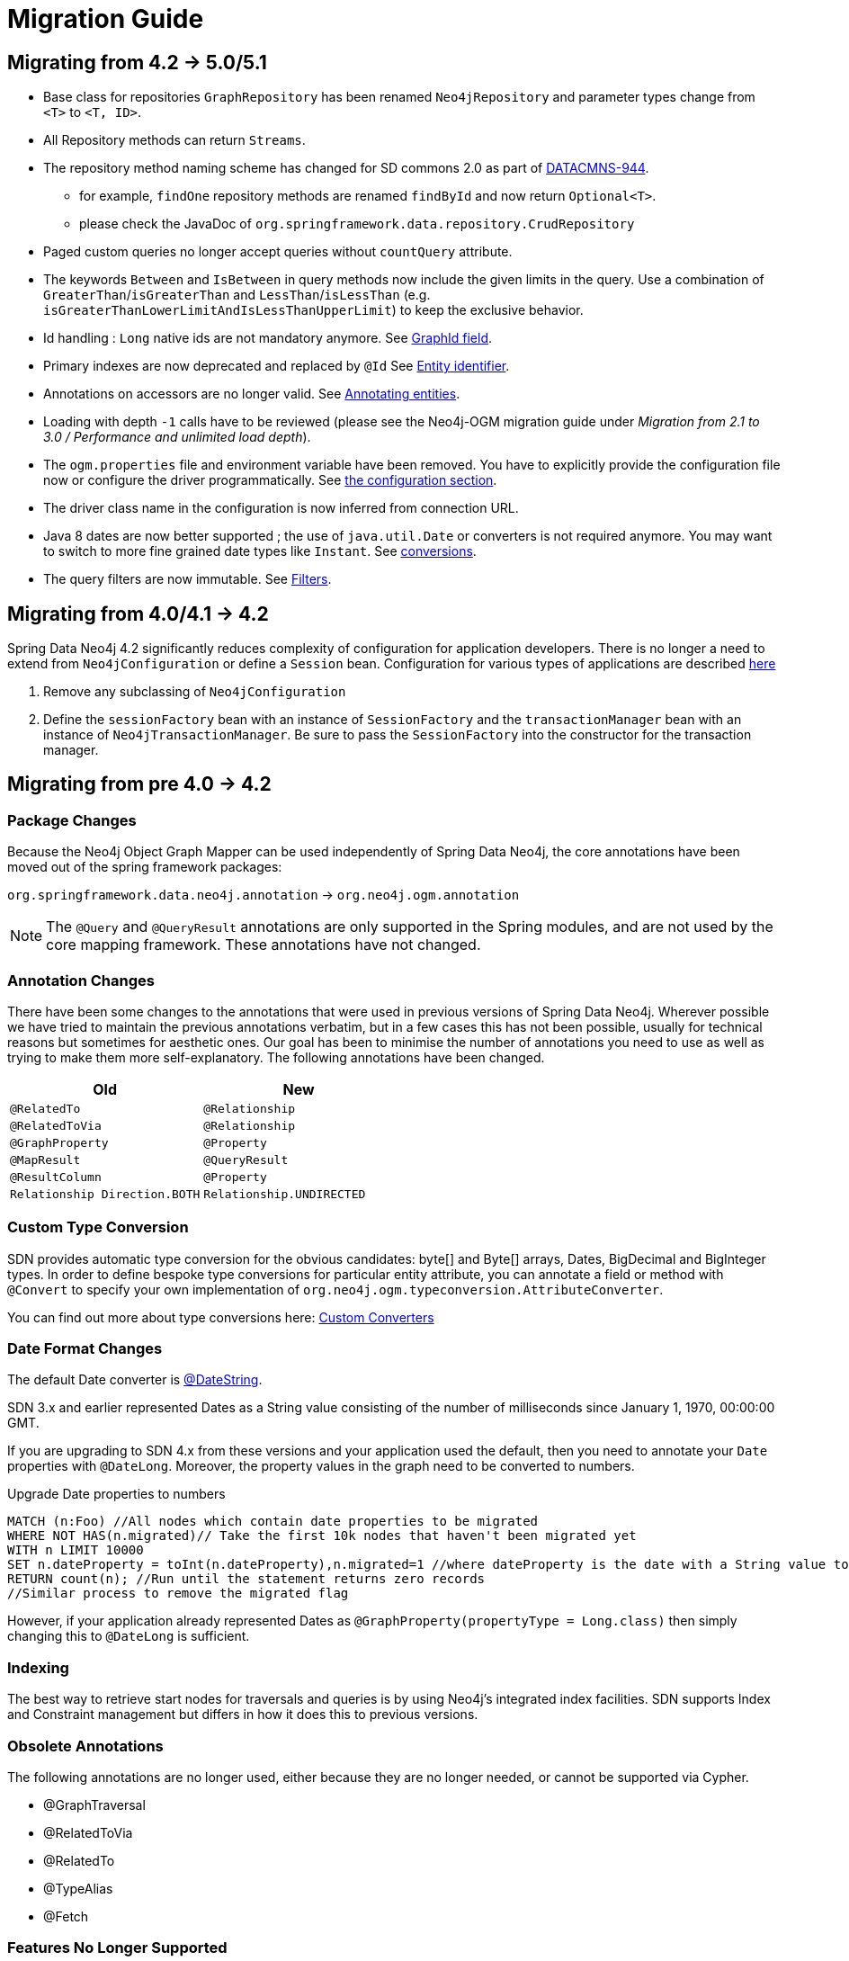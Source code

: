 [[migration]]
[appendix]
= Migration Guide

[[migration.5-0]]
== Migrating from 4.2 -> 5.0/5.1

* Base class for repositories `GraphRepository` has been renamed `Neo4jRepository` and parameter types change from `<T>` to `<T, ID>`.
* All Repository methods can return `Streams`.
* The repository method naming scheme has changed for SD commons 2.0 as part of https://jira.spring.io/browse/DATACMNS-944[DATACMNS-944].
** for example, `findOne` repository methods are renamed `findById` and now return `Optional<T>`.
** please check the JavaDoc of `org.springframework.data.repository.CrudRepository`
* Paged custom queries no longer accept queries without `countQuery` attribute.
* The keywords `Between` and `IsBetween` in query methods now include the given limits in the query.
  Use a combination of `GreaterThan`/`isGreaterThan` and `LessThan`/`isLessThan` (e.g. `isGreaterThanLowerLimitAndIsLessThanUpperLimit`) to keep the exclusive behavior.
* Id handling : `Long` native ids are not mandatory anymore. See <<reference:annotating-entities:graph-id, GraphId field>>.
* Primary indexes are now deprecated and replaced by `@Id` See <<reference:annotating-entities:entity-identifier, Entity identifier>>.
* Annotations on accessors are no longer valid. See <<reference:annotating-entities, Annotating entities>>.
* Loading with depth `-1` calls have to be reviewed (please see the Neo4j-OGM migration guide under _Migration from 2.1 to 3.0 / Performance and unlimited load depth_).
* The `ogm.properties` file and environment variable have been removed. 
You have to explicitly provide the configuration file now or configure the driver programmatically. 
See <<reference:configuration:driver, the configuration section>>.
* The driver class name in the configuration is now inferred from connection URL.
* Java 8 dates are now better supported ; the use of `java.util.Date` or converters is not required anymore. You may want to switch to more fine grained date types like `Instant`. See <<reference:type-conversion:built-in, conversions>>.
* The query filters are now immutable. See <<reference:filters, Filters>>.

[[migration.4-2]]
== Migrating from 4.0/4.1 -> 4.2

Spring Data Neo4j 4.2 significantly reduces complexity of configuration for application developers.
There is no longer a need to extend from `Neo4jConfiguration` or define a `Session` bean. Configuration for various types
of applications are described <<reference.getting_started.spring-configuration,here>>

1. Remove any subclassing of `Neo4jConfiguration`
2. Define the `sessionFactory` bean with an instance of `SessionFactory` and the `transactionManager` bean with an instance of `Neo4jTransactionManager`. Be sure to pass the `SessionFactory` into the constructor for the transaction manager.

[[migration.4-0]]
== Migrating from pre 4.0 -> 4.2

[[migration.4-0.packages]]
=== Package Changes

Because the Neo4j Object Graph Mapper can be used independently of Spring Data Neo4j, the core annotations have been
moved out of the spring framework packages:

`org.springframework.data.neo4j.annotation` -> `org.neo4j.ogm.annotation`

[NOTE]
====
The `@Query` and `@QueryResult` annotations are only supported in the Spring modules, and are not used by the core
mapping framework. These annotations have not changed.
====

[[migration.4-0.annotations]]
=== Annotation Changes

There have been some changes to the annotations that were used in previous versions of Spring Data Neo4j.
Wherever possible we have tried to maintain the previous annotations verbatim, but in a few cases this has not been
possible, usually for technical reasons but sometimes for aesthetic ones. Our goal has been to minimise the number
of annotations you need to use as well as trying to make them more self-explanatory. The following annotations
have been changed.

|===
h| Old h| New
m| @RelatedTo m| @Relationship
m| @RelatedToVia m| @Relationship
m| @GraphProperty m| @Property
m| @MapResult m| @QueryResult
m| @ResultColumn m| @Property
m| Relationship Direction.BOTH m| Relationship.UNDIRECTED
|===

[[migration.4-0.custom_converters]]
=== Custom Type Conversion
SDN provides automatic type conversion for the obvious candidates: byte[] and Byte[] arrays, Dates, BigDecimal and
BigInteger types. In order to define bespoke type conversions for particular entity attribute, you can annotate a
field or method with `@Convert` to specify your own implementation of `org.neo4j.ogm.typeconversion.AttributeConverter`.

You can find out more about type conversions here: <<reference_programming-model_conversion,Custom Converters>>

[[migration.4-0.date-format]]
=== Date Format Changes
The default Date converter is <<reference:type-conversion:built-in,@DateString>>.

SDN 3.x and earlier represented Dates as a String value consisting of the number of milliseconds since January 1, 1970, 00:00:00 GMT.

If you are upgrading to SDN 4.x from these versions and your application used the default, then you need to annotate your `Date`
properties with `@DateLong`.
Moreover, the property values in the graph need to be converted to numbers.

.Upgrade Date properties to numbers
[source,cypher]
----
MATCH (n:Foo) //All nodes which contain date properties to be migrated
WHERE NOT HAS(n.migrated)// Take the first 10k nodes that haven't been migrated yet
WITH n LIMIT 10000
SET n.dateProperty = toInt(n.dateProperty),n.migrated=1 //where dateProperty is the date with a String value to be migrated
RETURN count(n); //Run until the statement returns zero records
//Similar process to remove the migrated flag
----

However, if your application already represented Dates as  `@GraphProperty(propertyType = Long.class)` then simply changing this to
`@DateLong` is sufficient.

[[migration.4-0.indexing]]
=== Indexing

The best way to retrieve start nodes for traversals and queries is by using Neo4j's integrated index facilities.
SDN supports Index and Constraint management but differs in how it does this to previous versions.

[[migration.4-0.obsolete-annotations]]
=== Obsolete Annotations

The following annotations are no longer used, either because they are no longer needed, or cannot be supported via Cypher.

* @GraphTraversal
* @RelatedToVia
* @RelatedTo
* @TypeAlias
* @Fetch

[[migration.4-0.no-support]]
=== Features No Longer Supported

Some features of the previous annotations have been dropped.

Overriding @Property Types::
Support for overriding property types via arguments to @Property has been dropped. If your attribute requires
a non-default conversion to and from a database property, you can use a <<migration.4-0.custom_converters,Custom Converter>> instead.

@Relationship enforceTargetType::
In previous versions of Spring Data Neo4j, you would have to add an `enforceTargetType` attribute into every clashing
`@Relationship` annotation.  Thanks to changes in the underlying object-graph mapping mechanism, this is no longer
necessary.

.Clashing Relationship Types
[source,java]
----
@NodeEntity
class Person {
    @Relationship(type="OWNS")
    private Car car;

    @Relationship(type="OWNS")
    private Pet pet;
...
}
----

Cross-store Persistence::
Neo4j is dropping XA support and therefore SDN does not provide any capability for cross-store persistence

TypeRepresentationStrategy::
SDN 4 replaces the existing `TypeRepresentionStrategy` configuration with a straightforward convention based on simple class-names
or entities using `@NodeEntity(label=...)`


AspectJ Support::
Support for AspectJ-based persistence has been removed from SDN 4 as the write-and-read-through approach only works with an integrated, embedded database, not Neo4j server. The performance improvements in SDN 4 should make their use as a performance optimisation unnecessary anyway.


=== Deprecation of Neo4jTemplate

Users that rely on a direct interaction with the database should be using the Neo4j-OGM `Session` directly.
`Neo4jTemplate` has been kept to give upgrading users a better experience.

The `Neo4jTemplate` has been slimmed-down significantly for SDN 4. It contains the exact same methods as `Session`. In fact `Neo4jTemplate` is just a very thin wrapper with an ability to support SDN Exception Translation.
Many of the operations are no longer needed or can be expressed with a straightforward Cypher query.

If you do use `Neo4jTemplate`, then you should code against its `Neo4jOperations` interface instead of the template class.

The following table shows the `Neo4jTemplate` functions that have been retained for version 4 of Spring Data Neo4j.  In some cases the method names have changed but the same functionality is offered under the new version.

[cols="1,1,2"]
.Neo4j Template Method Migration
|===
|Old Method Name|New Method Name|Notes

|`findOne`
|`load`
|Overloaded to take optional depth parameter

|`findAll`
|`loadAll`
|Overloaded to take optional depth parameter, also now returns a `Collection` rather than a `Result`

|`query`
|`query`
|Return type changed from `Result` to be `Iterable`

|`save`
|`save`
|

|`delete`
|`delete`
|

|`count`
|`count`
|No longer defines generic type parameters

|`findByIndexedValue`
|`loadByProperty`
|Indexes are not supported natively, but you can index node properties in your database setup and use this method to find by them

|===

To achieve the old `template.fetch(entity)` equivalent behaviour, you should call one of the load methods specifying the fetch depth as a parameter.

It's also worth noting that `exec(GraphCallback)` and the `create...()` methods have been made obsolete by Cypher.
Instead, you should now issue a Cypher query to the new `execute` method to create the nodes or relationships that you need.

Dynamic labels, properties and relationship types are not supported as of this version, server extensions should be considered instead.

==== Built-In Query DSL Support
Previous versions of SDN allowed you to use a DSL to generate Cypher queries. There are many different DSL
libraries available and you're free to use which of these - or none - that you want. With Cypher changing on a regular
basis, avoiding a DSL implementation in SDN means less ongoing maintenance and less likelihood of your code
being incompatible with future versions of Neo4j.

==== Graph Traversal and Node/Relationship Manipulation
These features cannot be supported by Cypher and have therefore been dropped from `Neo4jTemplate`.


Please provide feedback on the new APIs of SDN 5 and the migration needs to spring-data-neo4j@neotechnology.com or via a https://jira.spring.io/browse/DATAGRAPH[JIRA issue]

